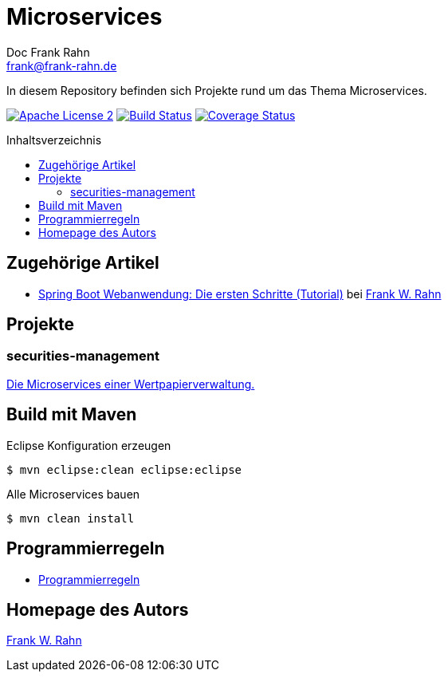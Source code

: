 = Microservices
Doc Frank Rahn <frank@frank-rahn.de>
:toc:
:toclevels: 3
:toc-title: Inhaltsverzeichnis
:toc-placement!:
:sectanchors:

In diesem Repository befinden sich Projekte rund um das Thema Microservices.

image:https://img.shields.io/badge/license-Apache_License_2-blue.svg[title="Apache License 2", alt="Apache License 2", link="https://www.apache.org/licenses/LICENSE-2.0"] image:https://travis-ci.org/frank-rahn/microservices.svg?branch=feature-jqassistant[title="Build Status", alt="Build Status", link="https://travis-ci.org/frank-rahn/microservices"] image:https://coveralls.io/repos/frank-rahn/microservices/badge.svg?branch=b1.0.0[title="Coverage Status", alt="Coverage Status", link="https://coveralls.io/github/frank-rahn/microservices?branch=b1.0.0"]

toc::[]

== Zugehörige Artikel
* https://www.frank-rahn.de/spring-boot-webanwendung-die-ersten-schritte-tutorial/?utm_source=github&utm_medium=readme&utm_campaign=microservices&utm_content=top[Spring Boot Webanwendung: Die ersten Schritte (Tutorial)] bei https://www.frank-rahn.de/?utm_source=github&utm_medium=readme&utm_campaign=microservices&utm_content=top[Frank W. Rahn]

== Projekte
=== securities-management
link:securities-management[Die Microservices einer Wertpapierverwaltung.]

== Build mit Maven
[source,bash]
.Eclipse Konfiguration erzeugen
----
$ mvn eclipse:clean eclipse:eclipse
----

[source,bash]
.Alle Microservices bauen
----
$ mvn clean install
----

== Programmierregeln
- link:jqassistant/index.adoc[Programmierregeln]

== Homepage des Autors
https://www.frank-rahn.de/?utm_source=github&utm_medium=readme&utm_campaign=microservices&utm_content=top[Frank W. Rahn]
